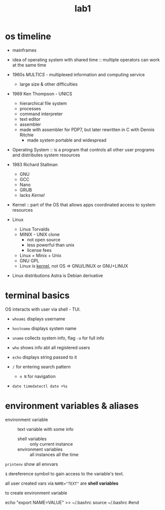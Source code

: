#+title: lab1

* os timeline
+ mainframes
+ idea of operating system with shared time :: multiple operators
  can work at the same time
+ 1960s /MULTICS/ - multiplexed information and computing service
  + large size & other difficulties
+ 1969 Ken Thompson - UNICS
  + hierarchical file system
  + processes
  + command interpreter
  + text editor
  + assembler
  + made with assembler for PDP7, but later rewritten in C with Dennis Ritchie
    + made system portable and widespread


- Operating System :: is a program that controls all other user programs and distributes
  system resources

- 1983 Richard Stallman
  + GNU
  + GCC
  + Nano
  + GRUB
  + lacks /Kernel/


- Kernel :: part of the OS that allows apps coordinated access to
  system resources

+ Linux
  + Linus Torvalds
  + MINIX - UNIX clone
    + not open source
    + less powerful than unix
    + license fees
  + Linux = Minix + Unix
  + GNU GPL
  + Linux is _kernel_, not OS => GNU/LINUX or GNU+LINUX

+ Linux distributions
  Astra is Debian derivative

* terminal basics
OS interacts with user via shell - TUI.

+ ~whoami~ displays username
+ ~hostname~ displays system name
+ ~uname~ collects system info, flag ~-a~ for full info
+ ~who~ shows info abt all registered users
+ ~echo~ displays string passed to it

+ ~/~ for entering search pattern
  + ~n N~ for navigation

+ ~date timedatectl date +%s~

* environment variables & aliases
- environment variable :: text variable with some info
  + shell variables :: only current instance
  + environment variables :: all instances all the time

~printenv~ show all envvars

~$~ dereference symbol to gain access to the variable's text.

all user created vars via ~NAME="TEXT"~ are *shell variables*

to create environment variable
#+begin_src bash
echo "export NAME=VALUE" >> ~/.bashrc
source ~/.bashrc
#end
